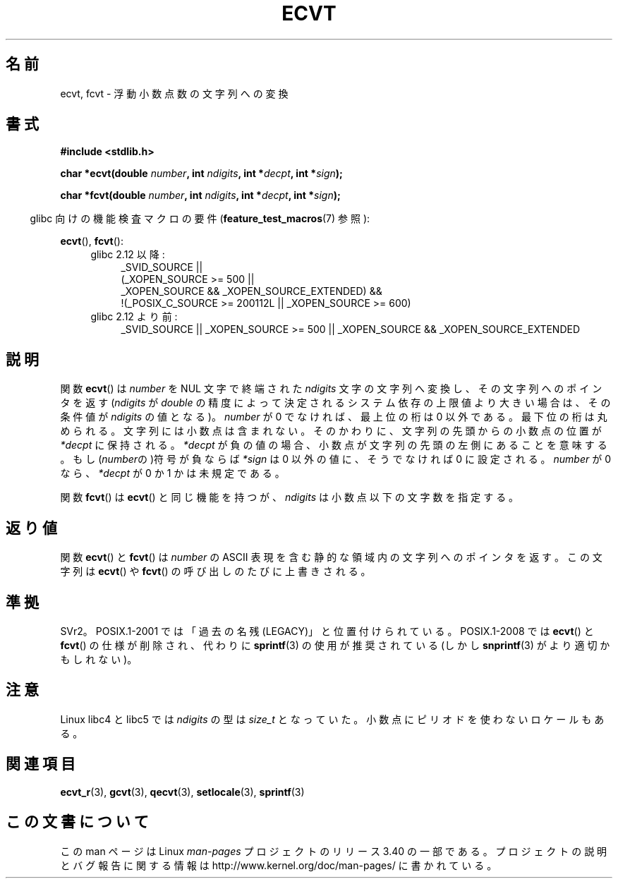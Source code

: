 .\" Copyright 1993 David Metcalfe (david@prism.demon.co.uk)
.\"
.\" Permission is granted to make and distribute verbatim copies of this
.\" manual provided the copyright notice and this permission notice are
.\" preserved on all copies.
.\"
.\" Permission is granted to copy and distribute modified versions of this
.\" manual under the conditions for verbatim copying, provided that the
.\" entire resulting derived work is distributed under the terms of a
.\" permission notice identical to this one.
.\"
.\" Since the Linux kernel and libraries are constantly changing, this
.\" manual page may be incorrect or out-of-date.  The author(s) assume no
.\" responsibility for errors or omissions, or for damages resulting from
.\" the use of the information contained herein.  The author(s) may not
.\" have taken the same level of care in the production of this manual,
.\" which is licensed free of charge, as they might when working
.\" professionally.
.\"
.\" Formatted or processed versions of this manual, if unaccompanied by
.\" the source, must acknowledge the copyright and authors of this work.
.\"
.\" References consulted:
.\"     Linux libc source code
.\"     Lewine's _POSIX Programmer's Guide_ (O'Reilly & Associates, 1991)
.\"     386BSD man pages
.\" Modified Sat Jul 24 19:40:39 1993 by Rik Faith (faith@cs.unc.edu)
.\" Modified Fri Jun 25 12:10:47 1999 by Andries Brouwer (aeb@cwi.nl)
.\"
.\"*******************************************************************
.\"
.\" This file was generated with po4a. Translate the source file.
.\"
.\"*******************************************************************
.TH ECVT 3 2010\-09\-20 "" "Linux Programmer's Manual"
.SH 名前
ecvt, fcvt \- 浮動小数点数の文字列への変換
.SH 書式
\fB#include <stdlib.h>\fP
.sp
\fBchar *ecvt(double \fP\fInumber\fP\fB, int \fP\fIndigits\fP\fB, int *\fP\fIdecpt\fP\fB,\fP
\fBint *\fP\fIsign\fP\fB);\fP
.sp
\fBchar *fcvt(double \fP\fInumber\fP\fB, int \fP\fIndigits\fP\fB, int *\fP\fIdecpt\fP\fB,\fP
\fBint *\fP\fIsign\fP\fB);\fP
.sp
.in -4n
glibc 向けの機能検査マクロの要件 (\fBfeature_test_macros\fP(7)  参照):
.in
.sp
\fBecvt\fP(), \fBfcvt\fP():
.ad l
.RS 4
.PD 0
.TP  4
glibc 2.12 以降:
.nf
_SVID_SOURCE ||
    (_XOPEN_SOURCE\ >=\ 500 ||
        _XOPEN_SOURCE\ &&\ _XOPEN_SOURCE_EXTENDED) &&
    !(_POSIX_C_SOURCE\ >=\ 200112L || _XOPEN_SOURCE\ >=\ 600)
.fi
.TP  4
glibc 2.12 より前:
_SVID_SOURCE || _XOPEN_SOURCE\ >=\ 500 || _XOPEN_SOURCE\ &&\ _XOPEN_SOURCE_EXTENDED
.PD
.RE
.ad b
.SH 説明
関数 \fBecvt\fP()  は \fInumber\fP を NUL 文字で終端された \fIndigits\fP
文字の文字列へ変換し、その文字列へのポインタを返す (\fIndigits\fP が \fIdouble\fP
の精度によって決定されるシステム依存の上限値より大きい場合は、 その条件値が \fIndigits\fP の値となる)。 \fInumber\fP が 0
でなければ、最上位の桁は 0 以外である。 最下位の桁は丸められる。 文字列には小数点は含まれない。そのかわりに、文字列の先頭からの小数点の 位置が
\fI*decpt\fP に保持される。 \fI*decpt\fP が負の値の場合、小数点が文字列の先頭の左側にあることを意味する。
もし(\fInumber\fPの)符号が負ならば \fI*sign\fP は 0 以外の値に、 そうでなければ 0 に設定される。 \fInumber\fP が 0
なら、\fI*decpt\fP が 0 か 1 かは未規定である。
.PP
関数 \fBfcvt\fP()  は \fBecvt\fP()  と同じ機能を持つが、\fIndigits\fP は小数点以下の文字数を指定する。
.SH 返り値
関数 \fBecvt\fP()  と \fBfcvt\fP()  は \fInumber\fP の ASCII 表現を含む 静的な領域内の文字列へのポインタを返す。
この文字列は \fBecvt\fP()  や \fBfcvt\fP()  の呼び出しのたびに上書きされる。
.SH 準拠
SVr2。 POSIX.1\-2001 では「過去の名残 (LEGACY)」と位置付けられている。 POSIX.1\-2008 では \fBecvt\fP()
と \fBfcvt\fP()  の仕様が削除され、代わりに \fBsprintf\fP(3)  の使用が推奨されている(しかし \fBsnprintf\fP(3)
がより適切かもしれない)。
.SH 注意
Linux libc4 と libc5 では \fIndigits\fP の型は \fIsize_t\fP となっていた。
小数点にピリオドを使わないロケールもある。
.SH 関連項目
\fBecvt_r\fP(3), \fBgcvt\fP(3), \fBqecvt\fP(3), \fBsetlocale\fP(3), \fBsprintf\fP(3)
.SH この文書について
この man ページは Linux \fIman\-pages\fP プロジェクトのリリース 3.40 の一部
である。プロジェクトの説明とバグ報告に関する情報は
http://www.kernel.org/doc/man\-pages/ に書かれている。
